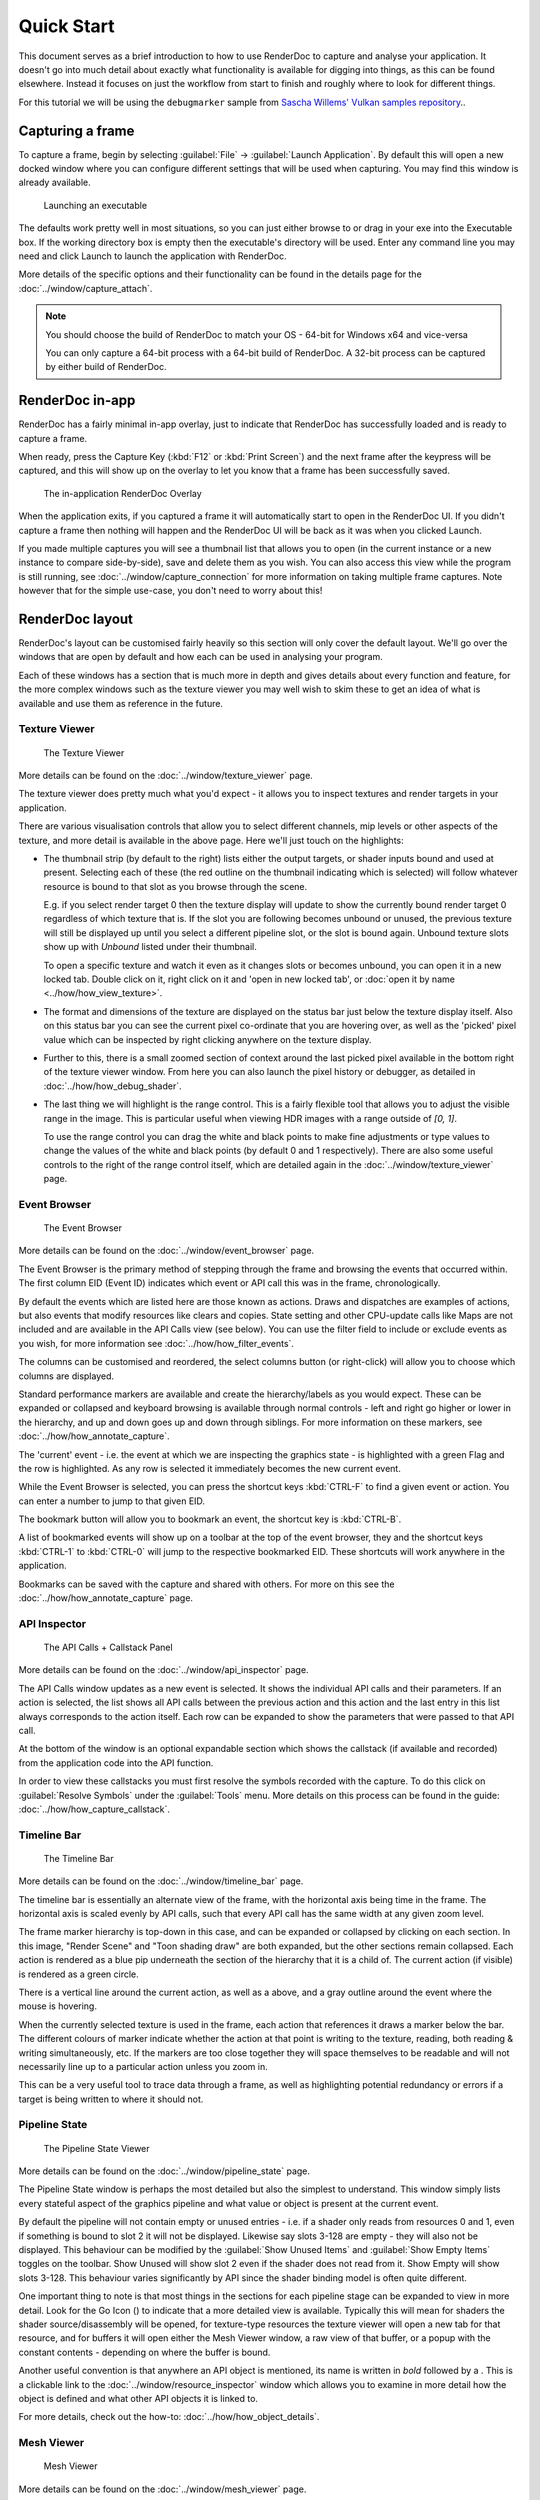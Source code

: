 Quick Start
===========

This document serves as a brief introduction to how to use RenderDoc to capture and analyse your application. It doesn't go into much detail about exactly what functionality is available for digging into things, as this can be found elsewhere. Instead it focuses on just the workflow from start to finish and roughly where to look for different things.

For this tutorial we will be using the ``debugmarker`` sample from `Sascha Willems' Vulkan samples repository <https://github.com/SaschaWillems/Vulkan>`_..

Capturing a frame
-----------------

To capture a frame, begin by selecting :guilabel:`File` → :guilabel:`Launch Application`. By default this will open a new docked window where you can configure different settings that will be used when capturing. You may find this window is already available.

.. figure:: ../imgs/QuickStart/QuickStart1.png

    Launching an executable

The defaults work pretty well in most situations, so you can just either browse to or drag in your exe into the Executable box. If the working directory box is empty then the executable's directory will be used. Enter any command line you may need and click Launch to launch the application with RenderDoc.

More details of the specific options and their functionality can be found in the details page for the :doc:`../window/capture_attach`.


.. note::

    You should choose the build of RenderDoc to match your OS - 64-bit for Windows x64 and vice-versa

    You can only capture a 64-bit process with a 64-bit build of RenderDoc. A 32-bit process can be captured by either build of RenderDoc.

RenderDoc in-app
----------------

RenderDoc has a fairly minimal in-app overlay, just to indicate that RenderDoc has successfully loaded and is ready to capture a frame.


When ready, press the Capture Key (:kbd:`F12` or :kbd:`Print Screen`) and the next frame after the keypress will be captured, and this will show up on the overlay to let you know that a frame has been successfully saved.

.. figure:: ../imgs/QuickStart/QuickStart2.png

    The in-application RenderDoc Overlay

When the application exits, if you captured a frame it will automatically start to open in the RenderDoc UI. If you didn't capture a frame then nothing will happen and the RenderDoc UI will be back as it was when you clicked Launch.


If you made multiple captures you will see a thumbnail list that allows you to open (in the current instance or a new instance to compare side-by-side), save and delete them as you wish. You can also access this view while the program is still running, see :doc:`../window/capture_connection` for more information on taking multiple frame captures. Note however that for the simple use-case, you don't need to worry about this!

RenderDoc layout
----------------

RenderDoc's layout can be customised fairly heavily so this section will only cover the default layout. We'll go over the windows that are open by default and how each can be used in analysing your program.


Each of these windows has a section that is much more in depth and gives details about every function and feature, for the more complex windows such as the texture viewer you may well wish to skim these to get an idea of what is available and use them as reference in the future.

Texture Viewer
``````````````

.. figure:: ../imgs/QuickStart/QuickStart3.png

    The Texture Viewer

More details can be found on the :doc:`../window/texture_viewer` page.

The texture viewer does pretty much what you'd expect - it allows you to inspect textures and render targets in your application.

There are various visualisation controls that allow you to select different channels, mip levels or other aspects of the texture, and more detail is available in the above page. Here we'll just touch on the highlights:

* The thumbnail strip (by default to the right) lists either the output targets, or shader inputs bound and used at present. Selecting each of these (the red outline on the thumbnail indicating which is selected) will follow whatever resource is bound to that slot as you browse through the scene.

  E.g. if you select render target 0 then the texture display will update to show the currently bound render target 0 regardless of which texture that is. If the slot you are following becomes unbound or unused, the previous texture will still be displayed up until you select a different pipeline slot, or the slot is bound again. Unbound texture slots show up with *Unbound* listed under their thumbnail.

  To open a specific texture and watch it even as it changes slots or becomes unbound, you can open it in a new locked tab. Double click on it, right click on it and 'open in new locked tab', or :doc:`open it by name <../how/how_view_texture>`.

* The format and dimensions of the texture are displayed on the status bar just below the texture display itself.
  Also on this status bar you can see the current pixel co-ordinate that you are hovering over, as well as the 'picked' pixel value which can be inspected by right clicking anywhere on the texture display.

* Further to this, there is a small zoomed section of context around the last picked pixel available in the bottom right of the texture viewer window. From here you can also launch the pixel history or debugger, as detailed in :doc:`../how/how_debug_shader`.

* The last thing we will highlight is the range control. This is a fairly flexible tool that allows you to adjust the visible range in the image. This is particular useful when viewing HDR images with a range outside of *[0, 1]*.

  To use the range control you can drag the white and black points to make fine adjustments or type values to change the values of the white and black points (by default 0 and 1 respectively). There are also some useful controls to the right of the range control itself, which are detailed again in the :doc:`../window/texture_viewer` page.

Event Browser
`````````````

.. figure:: ../imgs/QuickStart/QuickStart4.png

    The Event Browser

More details can be found on the :doc:`../window/event_browser` page.

.. |timeline_marker| image:: ../imgs/icons/timeline_marker.png

The Event Browser is the primary method of stepping through the frame and browsing the events that occurred within. The first column EID (Event ID) indicates which event or API call this was in the frame, chronologically. 

By default the events which are listed here are those known as actions. Draws and dispatches are examples of actions, but also events that modify resources like clears and copies. State setting and other CPU-update calls like Maps are not included and are available in the API Calls view (see below). You can use the filter field to include or exclude events as you wish, for more information see :doc:`../how/how_filter_events`.

The columns can be customised and reordered, the |timeline_marker| select columns button (or right-click) will allow you to choose which columns are displayed.

Standard performance markers are available and create the hierarchy/labels as you would expect. These can be expanded or collapsed and keyboard browsing is available through normal controls - left and right go higher or lower in the hierarchy, and up and down goes up and down through siblings. For more information on these markers, see :doc:`../how/how_annotate_capture`.

.. |flag_green| image:: ../imgs/icons/flag_green.png
.. |find| image:: ../imgs/icons/find.png
.. |asterisk_orange| image:: ../imgs/icons/asterisk_orange.png

The 'current' event - i.e. the event at which we are inspecting the graphics state - is highlighted with a green Flag |flag_green| and the row is highlighted. As any row is selected it immediately becomes the new current event.

While the Event Browser is selected, you can press the shortcut keys :kbd:`CTRL-F` to find |find| a given event or action. You can enter a number to jump to that given EID.


The |asterisk_orange| bookmark button will allow you to bookmark an event, the shortcut key is :kbd:`CTRL-B`.

A list of bookmarked events will show up on a toolbar at the top of the event browser, they and the shortcut keys :kbd:`CTRL-1`  to :kbd:`CTRL-0` will jump to the respective bookmarked EID. These shortcuts will work anywhere in the application.

Bookmarks can be saved with the capture and shared with others. For more on this see the :doc:`../how/how_annotate_capture` page.

API Inspector
`````````````

.. figure:: ../imgs/QuickStart/QuickStart5.png

    The API Calls + Callstack Panel

More details can be found on the :doc:`../window/api_inspector` page.

The API Calls window updates as a new event is selected. It shows the individual API calls and their parameters. If an action is selected, the list shows all API calls between the previous action and this action and the last entry in this list always corresponds to the action itself. Each row can be expanded to show the parameters that were passed to that API call.

At the bottom of the window is an optional expandable section which shows the callstack (if available and recorded) from the application code into the API function.

In order to view these callstacks you must first resolve the symbols recorded with the capture. To do this click on :guilabel:`Resolve Symbols` under the :guilabel:`Tools` menu. More details on this process can be found in the guide: :doc:`../how/how_capture_callstack`.

Timeline Bar
````````````

.. figure:: ../imgs/QuickStart/QuickStart6.png

    The Timeline Bar

More details can be found on the :doc:`../window/timeline_bar` page.

The timeline bar is essentially an alternate view of the frame, with the horizontal axis being time in the frame. The horizontal axis is scaled evenly by API calls, such that every API call has the same width at any given zoom level.

The frame marker hierarchy is top-down in this case, and can be expanded or collapsed by clicking on each section. In this image, "Render Scene" and "Toon shading draw" are both expanded, but the other sections remain collapsed. Each action is rendered as a blue pip underneath the section of the hierarchy that it is a child of. The current action (if visible) is rendered as a green circle.

There is a vertical line around the current action, as well as a |flag_green| above, and a gray outline around the event where the mouse is hovering.

When the currently selected texture is used in the frame, each action that references it draws a marker below the bar. The different colours of marker indicate whether the action at that point is writing to the texture, reading, both reading & writing simultaneously, etc. If the markers are too close together they will space themselves to be readable and will not necessarily line up to a particular action unless you zoom in.

This can be a very useful tool to trace data through a frame, as well as highlighting potential redundancy or errors if a target is being written to where it should not.

Pipeline State
``````````````

.. figure:: ../imgs/QuickStart/QuickStart7.png

    The Pipeline State Viewer

More details can be found on the :doc:`../window/pipeline_state` page.


The Pipeline State window is perhaps the most detailed but also the simplest to understand. This window simply lists every stateful aspect of the graphics pipeline and what value or object is present at the current event.

.. |go_arrow| image:: ../imgs/icons/action_hover.png

By default the pipeline will not contain empty or unused entries - i.e. if a shader only reads from resources 0 and 1, even if something is bound to slot 2 it will not be displayed. Likewise say slots 3-128 are empty - they will also not be displayed. This behaviour can be modified by the :guilabel:`Show Unused Items` and :guilabel:`Show Empty Items` toggles on the toolbar. Show Unused will show slot 2 even if the shader does not read from it. Show Empty will show slots 3-128. This behaviour varies significantly by API since the shader binding model is often quite different.

One important thing to note is that most things in the sections for each pipeline stage can be expanded to view in more detail. Look for the Go Icon (|go_arrow|) to indicate that a more detailed view is available. Typically this will mean for shaders the shader source/disassembly will be opened, for texture-type resources the texture viewer will open a new tab for that resource, and for buffers it will open either the Mesh Viewer window, a raw view of that buffer, or a popup with the constant contents - depending on where the buffer is bound.

.. |link| image:: ../imgs/icons/link.png

Another useful convention is that anywhere an API object is mentioned, its name is written in *bold* followed by a |link|. This is a clickable link to the :doc:`../window/resource_inspector` window which allows you to examine in more detail how the object is defined and what other API objects it is linked to.

For more details, check out the how-to: :doc:`../how/how_object_details`.

Mesh Viewer
```````````

.. figure:: ../imgs/QuickStart/QuickStart8.png

    Mesh Viewer

More details can be found on the :doc:`../window/mesh_viewer` page.

.. |arrow_undo| image:: ../imgs/icons/arrow_undo.png
.. |cog| image:: ../imgs/icons/cog.png

Mesh Viewer allows you to inspect the geometry data as it passes through the pipeline. Both raw data in a grid view and 3D inspection is possible. The tabs in the preview window allow you to choose at which part of the pipeline you'd like to visualise the data.

By default the preview shows a wireframe rendering of the mesh, but you can choose different visualisations. This can either be simple shading, a vertex exploder utility, or using a secondary attribute as color. Right clicking on any column allows you to choose the secondary attribute for rendering.

You can also select which attribute is the position, in case either the auto-detection failed or you want to visualise another attribute like texture co-ordinates in 3D space.

You can hold or click the right mouse button on the mesh preview to select the vertex in the mesh data tables.

The default view for final vertex output data (which you can reset to with the reset button |arrow_undo|) shows the camera at the view origin looking out through the viewport. By default the output attempts to guess a perspective matrix from the output data, but this can be refined or changed to an orthographic view by opening up the options |cog| and entering more accurate or corrected values.

Closing Notes
-------------

Obviously what you accomplish in the program will vary a lot by what you need to investigate, but hopefully this gives you an overview of the functionality available. There are many more detailed features that are available, and the rest of this help will aid you in finding those.

It is probably a good idea to check out the :doc:`tips_tricks` page which lists several useful notes that aren't obvious but might save you a lot of time.
